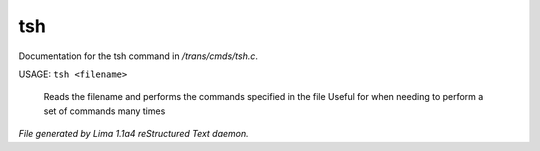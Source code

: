 tsh
****

Documentation for the tsh command in */trans/cmds/tsh.c*.

USAGE: ``tsh <filename>``

 Reads the filename and performs the commands specified in the file
 Useful for when needing to perform a set of commands many times

.. TAGS: RST



*File generated by Lima 1.1a4 reStructured Text daemon.*
